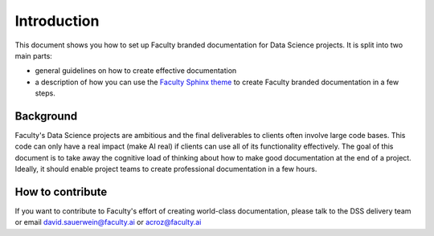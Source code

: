 ************
Introduction
************

This document shows you how to set up Faculty branded documentation for 
Data Science projects. It is split into two main parts:

- general guidelines on how to create effective documentation
- a description of how you can use the `Faculty Sphinx theme <https://github.com/facultyai/faculty-sphinx-theme>`_ to create Faculty branded documentation in a few steps.


Background
==========

Faculty's Data Science projects are ambitious and the 
final deliverables to clients often involve large code bases. This 
code can only have a real impact (make AI real) if clients can use all of its functionality effectively. 
The goal of this document is to take away the cognitive load of thinking about how to make 
good documentation at the end of a project. Ideally, it should enable project teams to create 
professional documentation in a few hours.

How to contribute
=================

If you want to contribute to Faculty's effort of creating world-class 
documentation, please talk to the DSS delivery team or email
david.sauerwein@faculty.ai or acroz@faculty.ai